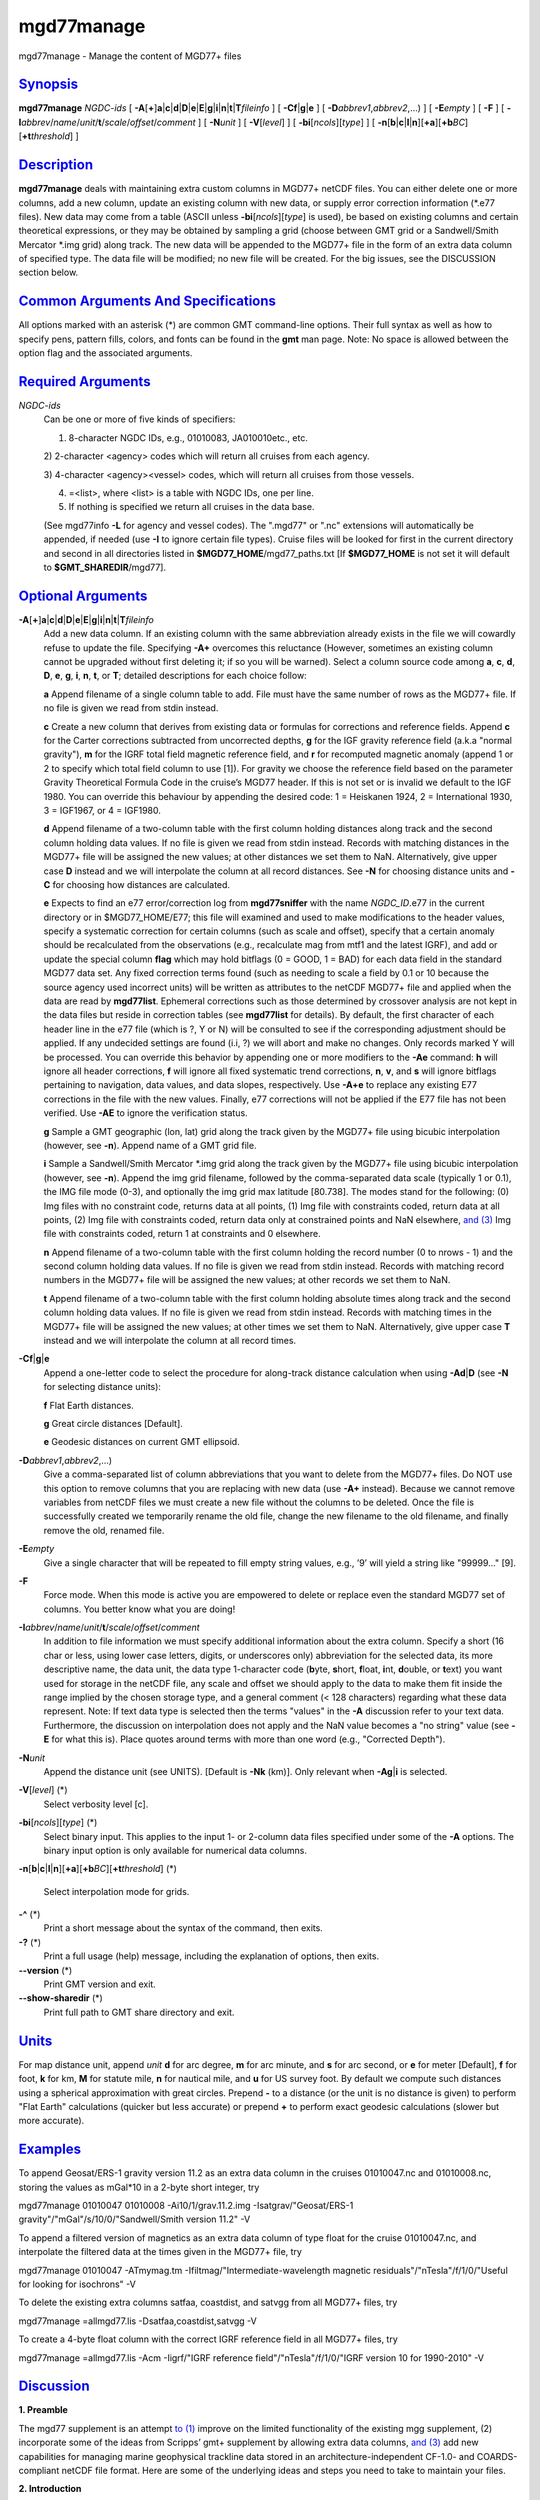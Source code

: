 ***********
mgd77manage
***********

mgd77manage - Manage the content of MGD77+ files

`Synopsis <#toc1>`_
-------------------

**mgd77manage** *NGDC-ids* [
**-A**\ [**+**\ ]\ **a**\ \|\ **c**\ \|\ **d**\ \|\ **D**\ \|\ **e**\ \|\ **E**\ \|\ **g**\ \|\ **i**\ \|\ **n**\ \|\ **t**\ \|\ **T**\ *fileinfo*
] [ **-C**\ **f**\ \|\ **g**\ \|\ **e** ] [
**-D**\ *abbrev1*,\ *abbrev2*,...) ] [ **-E**\ *empty* ] [ **-F** ] [
**-I**\ *abbrev*/*name*/*unit*/**t**/*scale*/*offset*/*comment* ] [
**-N**\ *unit* ] [ **-V**\ [*level*\ ] ] [
**-bi**\ [*ncols*\ ][*type*\ ] ] [
**-n**\ [**b**\ \|\ **c**\ \|\ **l**\ \|\ **n**][**+a**\ ][\ **+b**\ *BC*][\ **+t**\ *threshold*]
]

`Description <#toc2>`_
----------------------

**mgd77manage** deals with maintaining extra custom columns in MGD77+
netCDF files. You can either delete one or more columns, add a new
column, update an existing column with new data, or supply error
correction information (\*.e77 files). New data may come from a table
(ASCII unless **-bi**\ [*ncols*\ ][*type*\ ] is used), be based on
existing columns and certain theoretical expressions, or they may be
obtained by sampling a grid (choose between GMT grid or a Sandwell/Smith
Mercator \*.img grid) along track. The new data will be appended to the
MGD77+ file in the form of an extra data column of specified type. The
data file will be modified; no new file will be created. For the big
issues, see the DISCUSSION section below.

`Common Arguments And Specifications <#toc3>`_
----------------------------------------------

All options marked with an asterisk (\*) are common GMT command-line
options. Their full syntax as well as how to specify pens, pattern
fills, colors, and fonts can be found in the **gmt** man page. Note: No
space is allowed between the option flag and the associated arguments.

`Required Arguments <#toc4>`_
-----------------------------

*NGDC-ids*
    Can be one or more of five kinds of specifiers:

    1) 8-character NGDC IDs, e.g., 01010083, JA010010etc., etc.

    2) 2-character <agency> codes which will return all cruises from
    each agency.

    3) 4-character <agency><vessel> codes, which will return all cruises
    from those vessels.

    4) =<list>, where <list> is a table with NGDC IDs, one per line.

    5) If nothing is specified we return all cruises in the data base.

    (See mgd77info **-L** for agency and vessel codes). The ".mgd77" or
    ".nc" extensions will automatically be appended, if needed (use
    **-I** to ignore certain file types). Cruise files will be looked
    for first in the current directory and second in all directories
    listed in **$MGD77\_HOME**/mgd77\_paths.txt [If **$MGD77\_HOME** is
    not set it will default to **$GMT\_SHAREDIR**/mgd77].

`Optional Arguments <#toc5>`_
-----------------------------

**-A**\ [**+**\ ]\ **a**\ \|\ **c**\ \|\ **d**\ \|\ **D**\ \|\ **e**\ \|\ **E**\ \|\ **g**\ \|\ **i**\ \|\ **n**\ \|\ **t**\ \|\ **T**\ *fileinfo*
    Add a new data column. If an existing column with the same
    abbreviation already exists in the file we will cowardly refuse to
    update the file. Specifying **-A+** overcomes this reluctance
    (However, sometimes an existing column cannot be upgraded without
    first deleting it; if so you will be warned). Select a column source
    code among **a**, **c**, **d**, **D**, **e**, **g**, **i**, **n**,
    **t**, or **T**; detailed descriptions for each choice follow:

    **a** Append filename of a single column table to add. File must
    have the same number of rows as the MGD77+ file. If no file is given
    we read from stdin instead.

    **c** Create a new column that derives from existing data or
    formulas for corrections and reference fields. Append **c** for the
    Carter corrections subtracted from uncorrected depths, **g** for the
    IGF gravity reference field (a.k.a "normal gravity"), **m** for the
    IGRF total field magnetic reference field, and **r** for recomputed
    magnetic anomaly (append 1 or 2 to specify which total field column
    to use [1]). For gravity we choose the reference field based on the
    parameter Gravity Theoretical Formula Code in the cruise’s MGD77
    header. If this is not set or is invalid we default to the IGF 1980.
    You can override this behaviour by appending the desired code: 1 =
    Heiskanen 1924, 2 = International 1930, 3 = IGF1967, or 4 = IGF1980.

    **d** Append filename of a two-column table with the first column
    holding distances along track and the second column holding data
    values. If no file is given we read from stdin instead. Records with
    matching distances in the MGD77+ file will be assigned the new
    values; at other distances we set them to NaN. Alternatively, give
    upper case **D** instead and we will interpolate the column at all
    record distances. See **-N** for choosing distance units and **-C**
    for choosing how distances are calculated.

    **e** Expects to find an e77 error/correction log from
    **mgd77sniffer** with the name *NGDC\_ID*.e77 in the current
    directory or in $MGD77\_HOME/E77; this file will examined and used
    to make modifications to the header values, specify a systematic
    correction for certain columns (such as scale and offset), specify
    that a certain anomaly should be recalculated from the observations
    (e.g., recalculate mag from mtf1 and the latest IGRF), and add or
    update the special column **flag** which may hold bitflags (0 =
    GOOD, 1 = BAD) for each data field in the standard MGD77 data set.
    Any fixed correction terms found (such as needing to scale a field
    by 0.1 or 10 because the source agency used incorrect units) will be
    written as attributes to the netCDF MGD77+ file and applied when the
    data are read by **mgd77list**. Ephemeral corrections such as those
    determined by crossover analysis are not kept in the data files but
    reside in correction tables (see **mgd77list** for details). By
    default, the first character of each header line in the e77 file
    (which is ?, Y or N) will be consulted to see if the corresponding
    adjustment should be applied. If any undecided settings are found
    (i.i, ?) we will abort and make no changes. Only records marked Y
    will be processed. You can override this behavior by appending one
    or more modifiers to the **-Ae** command: **h** will ignore all
    header corrections, **f** will ignore all fixed systematic trend
    corrections, **n**, **v**, and **s** will ignore bitflags pertaining
    to navigation, data values, and data slopes, respectively. Use
    **-A+e** to replace any existing E77 corrections in the file with
    the new values. Finally, e77 corrections will not be applied if the
    E77 file has not been verified. Use **-AE** to ignore the
    verification status.

    **g** Sample a GMT geographic (lon, lat) grid along the track given
    by the MGD77+ file using bicubic interpolation (however, see
    **-n**). Append name of a GMT grid file.

    **i** Sample a Sandwell/Smith Mercator \*.img grid along the track
    given by the MGD77+ file using bicubic interpolation (however, see
    **-n**). Append the img grid filename, followed by the
    comma-separated data scale (typically 1 or 0.1), the IMG file mode
    (0-3), and optionally the img grid max latitude [80.738]. The modes
    stand for the following: (0) Img files with no constraint code,
    returns data at all points, (1) Img file with constraints coded,
    return data at all points, (2) Img file with constraints coded,
    return data only at constrained points and NaN elsewhere, `and
    (3) <and.html>`_ Img file with constraints coded, return 1 at
    constraints and 0 elsewhere.

    **n** Append filename of a two-column table with the first column
    holding the record number (0 to nrows - 1) and the second column
    holding data values. If no file is given we read from stdin instead.
    Records with matching record numbers in the MGD77+ file will be
    assigned the new values; at other records we set them to NaN.

    **t** Append filename of a two-column table with the first column
    holding absolute times along track and the second column holding
    data values. If no file is given we read from stdin instead. Records
    with matching times in the MGD77+ file will be assigned the new
    values; at other times we set them to NaN. Alternatively, give upper
    case **T** instead and we will interpolate the column at all record
    times.

**-C**\ **f**\ \|\ **g**\ \|\ **e**
    Append a one-letter code to select the procedure for along-track
    distance calculation when using **-Ad**\ \|\ **D** (see **-N** for
    selecting distance units):

    **f** Flat Earth distances.

    **g** Great circle distances [Default].

    **e** Geodesic distances on current GMT ellipsoid.

**-D**\ *abbrev1*,\ *abbrev2*,...)
    Give a comma-separated list of column abbreviations that you want to
    delete from the MGD77+ files. Do NOT use this option to remove
    columns that you are replacing with new data (use **-A+** instead).
    Because we cannot remove variables from netCDF files we must create
    a new file without the columns to be deleted. Once the file is
    successfully created we temporarily rename the old file, change the
    new filename to the old filename, and finally remove the old,
    renamed file.
**-E**\ *empty*
    Give a single character that will be repeated to fill empty string
    values, e.g., ’9’ will yield a string like "99999..." [9].
**-F**
    Force mode. When this mode is active you are empowered to delete or
    replace even the standard MGD77 set of columns. You better know what
    you are doing!
**-I**\ *abbrev*/*name*/*unit*/**t**/*scale*/*offset*/*comment*
    In addition to file information we must specify additional
    information about the extra column. Specify a short (16 char or
    less, using lower case letters, digits, or underscores only)
    abbreviation for the selected data, its more descriptive name, the
    data unit, the data type 1-character code (**b**\ yte, **s**\ hort,
    **f**\ loat, **i**\ nt, **d**\ ouble, or **t**\ ext) you want used
    for storage in the netCDF file, any scale and offset we should apply
    to the data to make them fit inside the range implied by the chosen
    storage type, and a general comment (< 128 characters) regarding
    what these data represent. Note: If text data type is selected then
    the terms "values" in the **-A** discussion refer to your text data.
    Furthermore, the discussion on interpolation does not apply and the
    NaN value becomes a "no string" value (see **-E** for what this is).
    Place quotes around terms with more than one word (e.g., "Corrected
    Depth").
**-N**\ *unit*
    Append the distance unit (see UNITS). [Default is **-Nk** (km)].
    Only relevant when **-Ag**\ \|\ **i** is selected.
**-V**\ [*level*\ ] (\*)
    Select verbosity level [c].
**-bi**\ [*ncols*\ ][*type*\ ] (\*)
    Select binary input. This applies to the input 1- or 2-column data
    files specified under some of the **-A** options. The binary input
    option is only available for numerical data columns.
**-n**\ [**b**\ \|\ **c**\ \|\ **l**\ \|\ **n**][**+a**\ ][\ **+b**\ *BC*][\ **+t**\ *threshold*]
(\*)
    Select interpolation mode for grids.
**-^** (\*)
    Print a short message about the syntax of the command, then exits.
**-?** (\*)
    Print a full usage (help) message, including the explanation of
    options, then exits.
**--version** (\*)
    Print GMT version and exit.
**--show-sharedir** (\*)
    Print full path to GMT share directory and exit.

`Units <#toc6>`_
----------------

For map distance unit, append *unit* **d** for arc degree, **m** for arc
minute, and **s** for arc second, or **e** for meter [Default], **f**
for foot, **k** for km, **M** for statute mile, **n** for nautical mile,
and **u** for US survey foot. By default we compute such distances using
a spherical approximation with great circles. Prepend **-** to a
distance (or the unit is no distance is given) to perform "Flat Earth"
calculations (quicker but less accurate) or prepend **+** to perform
exact geodesic calculations (slower but more accurate).

`Examples <#toc7>`_
-------------------

To append Geosat/ERS-1 gravity version 11.2 as an extra data column in
the cruises 01010047.nc and 01010008.nc, storing the values as mGal\*10
in a 2-byte short integer, try

mgd77manage 01010047 01010008 -Ai10/1/grav.11.2.img
-Isatgrav/"Geosat/ERS-1 gravity"/"mGal"/s/10/0/"Sandwell/Smith version
11.2" -V

To append a filtered version of magnetics as an extra data column of
type float for the cruise 01010047.nc, and interpolate the filtered data
at the times given in the MGD77+ file, try

mgd77manage 01010047 -ATmymag.tm -Ifiltmag/"Intermediate-wavelength
magnetic residuals"/"nTesla"/f/1/0/"Useful for looking for isochrons" -V

To delete the existing extra columns satfaa, coastdist, and satvgg from
all MGD77+ files, try

mgd77manage =allmgd77.lis -Dsatfaa,coastdist,satvgg -V

To create a 4-byte float column with the correct IGRF reference field in
all MGD77+ files, try

mgd77manage =allmgd77.lis -Acm -Iigrf/"IGRF reference
field"/"nTesla"/f/1/0/"IGRF version 10 for 1990-2010" -V

`Discussion <#toc8>`_
---------------------

**1. Preamble**

The mgd77 supplement is an attempt `to (1) <to.html>`_ improve on the
limited functionality of the existing mgg supplement, (2) incorporate
some of the ideas from Scripps’ gmt+ supplement by allowing extra data
columns, `and (3) <and.html>`_ add new capabilities for managing marine
geophysical trackline data stored in an architecture-independent CF-1.0-
and COARDS-compliant netCDF file format. Here are some of the underlying
ideas and steps you need to take to maintain your files.

**2. Introduction**

Our starting point is the MGD77 ASCII data files distributed from NGDC
on CD-ROMS, DVD-ROMS, and via FTP. Using Geodas to install the files
locally we choose the "Carter corrected depth" option which will fill in
the depth column using the two-way traveltimes and the Carter tables if
twt is present. This step yields ~5000 individual cruise files. Place
these in one or more sub-directories of your choice, list these
sub-directories (one per line) in the file mgd77\_paths.txt, and place
that file in the directory pointed to by **$MGD77\_HOME**; if not set
this variable defaults to **$GMT\_SHAREDIR**/mgd77.

**3. Conversion**

Convert the ASCII MGD77 files to the new netCDF MGD77+ format using
**mgd77convert**. Typically, you will make a list of all the cruises to
be converted (with or without extension), and you then run

mgd77convert =cruises.lis -Fa -Tc -V -Lwe+ > log.txt

The verbose settings will ensure that all problems found during
conversion will be reported. The new \*.nc files may also be placed in
one or more separate sub-directories and these should also be listed in
the mgd77\_paths.txt file. We suggest you place the directories with
\*.nc files ahead of the \*.mgd77 directories. When you later want to
limit a search to files of a certain extension you should use the **-I**
option.

**4. Adding new columns**

**mgd77manage** will allow you to add additional data columns to your
\*.nc files. These can be anything, including text strings, but most
likely are numerical values sampled along the track from a supplied grid
or an existing column that have been filtered or manipulated for a
particular purpose. The format supports up to 32 such extra columns. See
this man page for how to add columns. You may later decide to remove
some of these columns or update the data associated with a certain
column. Data extraction tools such as **mgd77list** can be used to
extract a mix of standard MGD77 columns (navigation, time, and the usual
geophysical observations) and your custom columns.

**5. Error sources**

Before we discuss how to correct errors we will first list the different
classes of errors associated with MGD77 data: (1) Header record errors
occur when some of the information fields in the header do not comply
with the MGD77 specification or required information is missing.
**mgd77convert** will list these errors when the extended verbose
setting is selected. These errors typically do not affect the data and
are instead errors in the `*meta-data* (2) <meta-data.2.html>`_ Fixed
systematic errors occur when a particular data column, despite the MGD77
specification, has been encoded incorrectly. This usually means the data
will be off by a constant factor such as 10 or 0.1, or in some cases
even 1.8288 which converts fathoms to meters. (3) Unknown systematic
errors occur when the instrument that recorded the data or the
processing that followed introduced signals that appear to be systematic
functions of time along track, latitude, heading, or some other
combination of terms that have a physical or logical explanation. These
terms may sometimes be resolved by data analysis techniques such as
along-track and across-track investigations, and will result in
correction terms that when applied to the data will remove these
unwanted signals in an optimal way. Because these correction terms may
change when new data are considered in their determination, such
corrections are considered to be ephemeral. (4) Individual data points
or sequences of data may violate rules such as being outside of possible
ranges or in other ways violate sanity. Furthermore, sequences of points
that may be within valid ranges may give rise to data gradients that are
unreasonable. The status of every point can therefore be determined and
this gives rise to bitflags GOOD or BAD. Our policy is that error
sources 1, 2, and 4 will be corrected by supplying the information as
meta-data in the relevant \*.nc files, whereas the corrections for error
source 3 (because they will constantly be improved) will be maintained
in a separate list of corrections.

**6. Finding errors**

The **mgd77sniffer** is a tool that does a thorough along-track sanity
check of the original MGD77 ASCII files and produces a corresponding
\*.e77 error log. All problems found are encoded in the error log, and
recommended fixed correction terms are given, if needed. An analyst may
verify that the suggested corrections are indeed valid (we only want to
correct truly obvious unit errors), edit these error logs and modify
such correction terms and activate them by changing the relevant code
key (see **mgd77sniffer** for more details). **mgd77manage** can ingest
these error logs `and (1) <and.html>`_ correct bad header records given
the suggestions in the log, (2) insert scale/offset correction terms to
be used when reading certain columns, `and (3) <and.html>`_ insert any
bit-flags found. Rerun this step if you later find other problems as all
E77 settings or flags will be recreated based on the latest E77 log.

**7. Error corrections**

The extraction program **mgd77list** allows for corrections to be
applied on-the-fly when data are requested. First, data with BAD
bitflags are suppressed. Second, data with fixed systematic correction
terms are corrected accordingly. Third, data with ephemeral correction
terms will have those corrections applied (if a correction table is
supplied). All of these steps require the presence of the relevant
meta-data and all can be overruled by the user. In addition, users may
add their own bitflags as separate data columns and use
**mgd77list**\ ’s logical tests to further dictate which data are
suppressed from output.

`Credits <#toc9>`_
------------------

The IGRF calculations are based on a Fortran program written by Susan
Macmillan, British Geological Survey, translated to C via f2c by Joaquim
Luis, and adapted to GMT style by Paul Wessel.

`See Also <#toc10>`_
--------------------

`*mgd77convert*\ (1) <mgd77convert.html>`_ ,
`*mgd77list*\ (1) <mgd77list.html>`_ ,
`*mgd77info*\ (1) <mgd77info.html>`_ ,
`*mgd77sniffer*\ (1) <mgd77sniffer.html>`_
`*mgd77track*\ (1) <mgd77track.html>`_
`*x2sys\_init*\ (1) <x2sys_init.html>`_

`References <#toc11>`_
----------------------

Wessel, P., W. H. F. Smith, R. Scharroo, and J. Luis, 2011, The Generic
Mapping Tools (GMT) version 5.0.0b Technical Reference & Cookbook,
SOEST/NOAA.

Wessel, P., and W. H. F. Smith, 1998, New, Improved Version of Generic
Mapping Tools Released, EOS Trans., AGU, 79 (47), p. 579.

Wessel, P., and W. H. F. Smith, 1995, New Version of the Generic Mapping
Tools Released, EOS Trans., AGU, 76 (33), p. 329.

Wessel, P., and W. H. F. Smith, 1995, New Version of the Generic Mapping
Tools Released,
`http://www.agu.org/eos\_elec/95154e.html, <http://www.agu.org/eos_elec/95154e.html,>`_
Copyright 1995 by the American Geophysical Union.

Wessel, P., and W. H. F. Smith, 1991, Free Software Helps Map and
Display Data, EOS Trans., AGU, 72 (41), p. 441.

The Marine Geophysical Data Exchange Format - MGD77, see
`*http://www.ngdc.noaa.gov/mgg/dat/geodas/docs/mgd77.txt* <http://www.ngdc.noaa.gov/mgg/dat/geodas/docs/mgd77.txt>`_

IGRF, see
`*http://www.ngdc.noaa.gov/IAGA/vmod/igrf.html* <http://www.ngdc.noaa.gov/IAGA/vmod/igrf.html>`_
